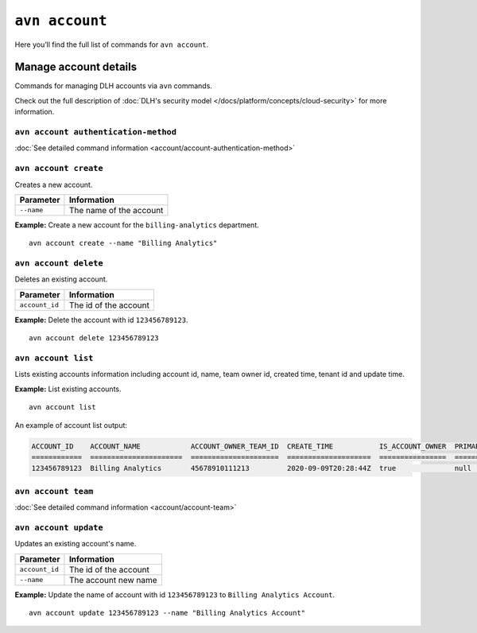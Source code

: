``avn account``
==================================

Here you’ll find the full list of commands for ``avn account``.


Manage account details
-------------------------

Commands for managing DLH accounts via ``avn`` commands. 

Check out the full description of :doc:`DLH's security model </docs/platform/concepts/cloud-security>` for more information.


``avn account authentication-method``
'''''''''''''''''''''''''''''''''''''

:doc:`See detailed command information <account/account-authentication-method>`


``avn account create``
'''''''''''''''''''''''

Creates a new account.

.. list-table::
  :header-rows: 1
  :align: left

  * - Parameter
    - Information
  * - ``--name``
    - The name of the account

**Example:** Create a new account for the  ``billing-analytics`` department.

::

  avn account create --name "Billing Analytics"

``avn account delete``
'''''''''''''''''''''''

Deletes an existing account.

.. list-table::
  :header-rows: 1
  :align: left

  * - Parameter
    - Information
  * - ``account_id``
    - The id of the account

**Example:** Delete the account with id ``123456789123``.

::

  avn account delete 123456789123

``avn account list``
'''''''''''''''''''''''

Lists existing accounts information including account id, name, team owner id, created time, tenant id and update time.

**Example:** List existing accounts.

::

  avn account list

An example of account list output:

.. code:: text

    ACCOUNT_ID    ACCOUNT_NAME            ACCOUNT_OWNER_TEAM_ID  CREATE_TIME           IS_ACCOUNT_OWNER  PRIMARY_BILLING_GROUP_ID  TENANT_ID     UPDATE_TIME
    ============  ======================  =====================  ====================  ================  ========================  ============  ====================
    123456789123  Billing Analytics       45678910111213         2020-09-09T20:28:44Z  true              null                      my_tenant_id  2020-09-09T20:28:44Z

``avn account team``
'''''''''''''''''''''''

:doc:`See detailed command information <account/account-team>`

``avn account update``
'''''''''''''''''''''''

Updates an existing account's name.

.. list-table::
  :header-rows: 1
  :align: left

  * - Parameter
    - Information
  * - ``account_id``
    - The id of the account
  * - ``--name``
    - The account new name

**Example:** Update the name of account with id ``123456789123`` to ``Billing Analytics Account``.

::

  avn account update 123456789123 --name "Billing Analytics Account"
